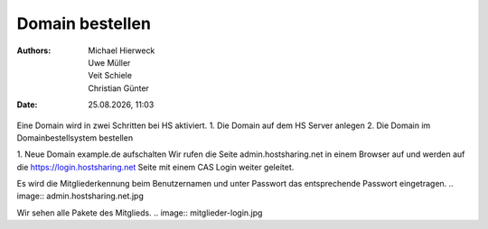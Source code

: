 ================
Domain bestellen
================

.. |date| date:: %d.%m.%Y
.. |time| date:: %H:%M

:Authors: - Michael Hierweck
          - Uwe Müller
          - Veit Schiele
          - Christian Günter
:Date: |date|, |time|

Eine Domain wird in zwei Schritten bei HS aktiviert.
1. Die Domain auf dem HS Server anlegen
2. Die Domain im Domainbestellsystem bestellen

1. Neue Domain example.de aufschalten
Wir rufen die Seite admin.hostsharing.net in einem Browser auf und werden auf die https://login.hostsharing.net Seite mit einem CAS Login weiter geleitet.

Es wird die Mitgliederkennung beim Benutzernamen und unter Passwort das entsprechende Passwort eingetragen.
.. image:: admin.hostsharing.net.jpg

Wir sehen alle Pakete des Mitglieds.
.. image:: mitglieder-login.jpg


